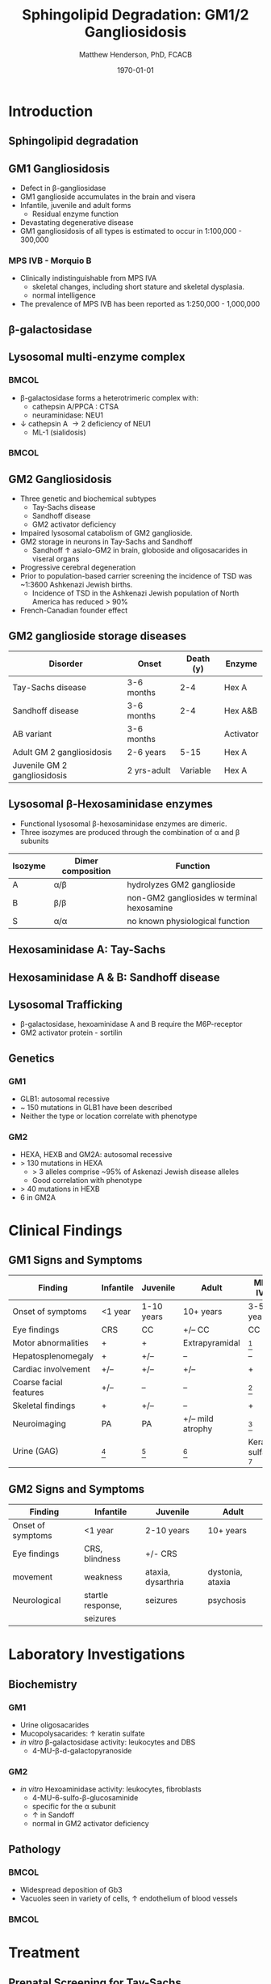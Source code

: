 #+TITLE: Sphingolipid Degradation: GM1/2 Gangliosidosis
#+AUTHOR: Matthew Henderson, PhD, FCACB
#+DATE: \today

:PROPERTIES:
#+DRAWERS: PROPERTIES
#+LaTeX_CLASS: beamer
#+LaTeX_CLASS_OPTIONS: [presentation, smaller]
#+BEAMER_THEME: Ilmenau
#+BEAMER_COLOR_THEME: whale
#+BEAMER_FRAME_LEVEL: 2
#+COLUMNS: %40ITEM %10BEAMER_env(Env) %9BEAMER_envargs(Env Args) %4BEAMER_col(Col) %10BEAMER_extra(Extra)
#+OPTIONS: H:2 toc:nil
#+PROPERTY: header-args:R :session *R*
#+PROPERTY: header-args :cache no
#+PROPERTY: header-args :tangle yes
#+STARTUP: beamer
#+STARTUP: overview
#+STARTUP: hidestars
#+STARTUP: indent
# #+BEAMER_HEADER: \subtitle{Part 1: Maple Syrup Urine Diseas}
#+BEAMER_HEADER: \institute[NSO]{Newborn Screening Ontario | The University of Ottawa}
#+BEAMER_HEADER: \titlegraphic{\includegraphics[height=1cm,keepaspectratio]{../logos/NSO_logo.pdf}\includegraphics[height=1cm,keepaspectratio]{../logos/cheo-logo.png} \includegraphics[height=1cm,keepaspectratio]{../logos/UOlogoBW.eps}}
#+latex_header: \hypersetup{colorlinks,linkcolor=white,urlcolor=blue}
#+LaTeX_header: \usepackage{textpos}
#+LaTeX_header: \usepackage{textgreek}
#+LaTeX_header: \usepackage[version=4]{mhchem}
#+LaTeX_header: \usepackage{chemfig}
#+LaTeX_header: \usepackage{siunitx}
#+LaTeX_header: \usepackage{gensymb}
#+LaTex_HEADER: \usepackage[usenames,dvipsnames]{xcolor}
#+LaTeX_HEADER: \usepackage[T1]{fontenc}
#+LaTeX_HEADER: \usepackage{lmodern}
#+LaTeX_HEADER: \usepackage{verbatim}
#+LaTeX_HEADER: \usepackage{tikz}
#+LaTeX_HEADER: \usetikzlibrary{shapes.geometric,arrows,decorations.pathmorphing,backgrounds,positioning,fit,petri}
:END:
#+BEGIN_LaTeX
%\logo{\includegraphics[width=1cm,height=1cm,keepaspectratio]{../logos/NSO_logo_small.pdf}~%
%    \includegraphics[width=1cm,height=1cm,keepaspectratio]{../logos/UOlogoBW.eps}%
%}

\vspace{220pt}
\beamertemplatenavigationsymbolsempty
\setbeamertemplate{caption}[numbered]
\setbeamerfont{caption}{size=\tiny}
% \addtobeamertemplate{frametitle}{}{%
% \begin{textblock*}{100mm}(.85\textwidth,-1cm)
% \includegraphics[height=1cm,width=2cm]{cat}
% \end{textblock*}}

\tikzstyle{chemical} = [rectangle, rounded corners, text width=5em, minimum height=1em,text centered, draw=black, fill=none]
\tikzstyle{hardware} = [rectangle, rounded corners, text width=5em, minimum height=1em,text centered, draw=black, fill=gray!30]
\tikzstyle{ms} = [rectangle, rounded corners, text width=5em, minimum height=1em,text centered, draw=orange, fill=none]
\tikzstyle{msw} = [rectangle, rounded corners, text width=7em, minimum height=1em,text centered, draw=orange, fill=none]
\tikzstyle{label} = [rectangle,text width=8em, minimum height=1em, text centered, draw=none, fill=none]
\tikzstyle{hl} = [rectangle, rounded corners, text width=5em, minimum height=1em,text centered, draw=black, fill=red!30]
\tikzstyle{box} = [rectangle, rounded corners, text width=5em, minimum height=5em,text centered, draw=black, fill=none]
\tikzstyle{arrow} = [thick,->,>=stealth]
\tikzstyle{hl-arrow} = [ultra thick,->,>=stealth,draw=red]

#+END_LaTeX

* Introduction

** Sphingolipid degradation

#+CAPTION[deg]:Sphingolipid degradation
#+NAME: fig:sld
#+ATTR_LaTeX: :width 0.6\textwidth
[[file:./figures/sl_degradation.png]]


** GM1 Gangliosidosis
- Defect in \beta-gangliosidase
- GM1 ganglioside accumulates in the brain and visera
- Infantile, juvenile and adult forms
  - Residual enzyme function
- Devastating degenerative disease
- GM1 gangliosidosis of all types is estimated to occur in 1:100,000 - 300,000

*** MPS IVB - Morquio B
- Clinically indistinguishable from MPS IVA
  - skeletal changes, including short stature and skeletal dysplasia.
  - normal intelligence
- The prevalence of MPS IVB has been reported as 1:250,000 - 1,000,000


** \beta-galactosidase
#+CAPTION[bgal]: \beta-galactosidase
#+NAME: fig:bgal
#+ATTR_LaTeX: :width 0.7\textwidth
[[file:./figures/bgalatosidase.png]]


** Lysosomal multi-enzyme complex

***                                                                 :BMCOL:
:PROPERTIES:
:BEAMER_col: 0.6
:END:
- \beta-galactosidase forms a heterotrimeric complex with:
  - cathepsin A/PPCA : CTSA 
  - neuraminidase: NEU1

- \downarrow cathepsin A \to 2\degree  deficiency of NEU1
  - ML-1 (sialidosis)

***                                                                 :BMCOL:
:PROPERTIES:
:BEAMER_col: 0.5
:END:
#+CAPTION[lmc]:lysosomal multi-enzyme complex
#+NAME: fig:lmc
#+ATTR_LaTeX: :width \textwidth
[[file:./figures/lmc.jpg]]


*** COMMENT caption
- Schematic representation of the pathways that involve the components
  of the LMC and the CSER, and that become deregulated in case of
  single or combined enzyme deficiencies in sialidosis, GM1 and
  GS. CMA, chaperone mediated autophagy; CSER, cell surface elastin
  receptor; EBP, elastin binding protein; ECM, extracellular matrix;
  LM, lysosomal membrane; LMC, lysosomal multienzyme complex; PM,
  plasma membrane


** GM2 Gangliosidosis
- Three genetic and biochemical subtypes
  - Tay-Sachs disease
  - Sandhoff disease
  - GM2 activator deficiency
- Impaired lysosomal catabolism of GM2 ganglioside.
- GM2 storage in neurons in Tay-Sachs and Sandhoff
  - Sandhoff \uparrow asialo-GM2 in brain, globoside and oligosacarides in viseral organs
- Progressive cerebral degeneration
- Prior to population-based carrier screening the incidence of TSD was ~1:3600 Ashkenazi Jewish births.
  - Incidence of TSD in the Ashkenazi Jewish population of North America has reduced > 90%
- French-Canadian founder effect


** GM2 ganglioside storage diseases

| Disorder                     | Onset       | Death (y) | Enzyme    |
|------------------------------+-------------+-----------+-----------|
| Tay-Sachs disease            | 3-6 months  |       2-4 | Hex A     |
| Sandhoff disease             | 3-6 months  |       2-4 | Hex A&B   |
| AB variant                   | 3-6 months  |           | Activator |
| Adult GM 2 gangliosidosis    | 2-6 years   |      5-15 | Hex A     |
| Juvenile GM 2 gangliosidosis | 2 yrs-adult |  Variable | Hex A     |

** Lysosomal \beta-Hexosaminidase enzymes

- Functional lysosomal \beta-hexosaminidase enzymes are dimeric.
- Three isozymes are produced through the combination of \alpha
  and \beta subunits

| Isozyme | Dimer composition | Function                                   |
|---------+-------------------+--------------------------------------------|
| A       | \alpha/\beta      | hydrolyzes GM2 ganglioside                 |
| B       | \beta/\beta       | non-GM2 gangliosides w terminal hexosamine |
| S       | \alpha/\alpha     | no known physiological function            |


** Hexosaminidase A: Tay-Sachs

#+CAPTION[hexa]:Hexosaminidase A
#+NAME: fig:hexa
#+ATTR_LaTeX: :width 0.8\textwidth
[[file:./figures/hexosaminidasea.png]]


** Hexosaminidase A & B: Sandhoff disease

#+CAPTION[hexb]:Hexosaminidase A & B
#+NAME: fig:hexb
#+ATTR_LaTeX: :width 0.8\textwidth
[[file:./figures/hexosaminidaseab.png]]


** Lysosomal Trafficking

#+CAPTION[traf]:Lysosomal protein trafficking receptors
#+NAME: fig:traf
#+ATTR_LaTeX: :width 0.8\textwidth
[[file:./figures/lysosome_trafficking.jpeg]]

\footnotesize
- \beta-galactosidase, hexoaminidase A and B require the M6P-receptor
- GM2 activator protein - sortilin


** Genetics

*** GM1
- GLB1: autosomal recessive 
- ~ 150 mutations in GLB1 have been described
- Neither the type or location correlate with phenotype

*** GM2
- HEXA, HEXB and GM2A: autosomal recessive
- > 130 mutations in HEXA
  - > 3 alleles comprise ~95% of Askenazi Jewish disease alleles
  - Good correlation with phenotype 
- > 40 mutations in HEXB
- 6 in GM2A

* Clinical Findings

** GM1 Signs and Symptoms
\footnotesize

| Finding                | Infantile | Juvenile   | Adult            | MPS IVB                |
|------------------------+-----------+------------+------------------+------------------------|
| Onset of symptoms      | <1 year   | 1-10 years | 10+ years        | 3-5 years              |
| Eye findings           | CRS       | CC         | +/– CC           | CC                     |
| Motor abnormalities    | +         | +          | Extrapyramidal   | [fn:2]                 |
| Hepatosplenomegaly     | +         | +/–        | –                | –                      |
| Cardiac involvement    | +/–       | +/–        | +/–              | +                      |
| Coarse facial features | +/–       | –          | –                | [fn:2]                 |
| Skeletal findings      | +         | +/–        | –                | +                      |
| Neuroimaging           | PA        | PA         | +/– mild atrophy | [fn:2]                 |
| Urine (GAG)            | [fn:1]    | [fn:1]     | [fn:1]           | Keratan sulfate [fn:3] |

[fn:1] Oligosacaride with terminal galactose
[fn:2] Secondary to bony changes
[fn:3] FN have been observed


** GM2 Signs and Symptoms

| Finding           | Infantile         | Juvenile           | Adult            |
|-------------------+-------------------+--------------------+------------------|
| Onset of symptoms | <1 year           | 2-10 years         | 10+ years        |
| Eye findings      | CRS, blindness    | +/- CRS            |                  |
| movement          | weakness          | ataxia, dysarthria | dystonia, ataxia |
| Neurological      | startle response, | seizures           | psychosis        |
|                   | seizures          |                    |                  |


* Laboratory Investigations

** Biochemistry

*** GM1 

- Urine oligosacarides
- Mucopolysacarides: \uparrow keratin sulfate
- /in vitro/ \beta-galactosidase activity: leukocytes and DBS
  - 4-MU-\beta-d-galactopyranoside

*** GM2 
- /in vitro/ Hexoaminidase activity: leukocytes, fibroblasts
  - 4-MU-6-sulfo-\beta-glucosaminide
  - specific for the \alpha subunit
  - \uparrow in Sandoff
  - normal in GM2 activator deficiency

** Pathology

***                                                                 :BMCOL:
:PROPERTIES:
:BEAMER_col: 0.5
:END:
- Widespread deposition of Gb3
- Vacuoles seen in variety of cells, \uparrow endothelium of blood vessels

***                                                                 :BMCOL:
:PROPERTIES:
:BEAMER_col: 0.5
:END:

#+CAPTION[em]:EM showing concentric or lamellar structure of lysosomal inclusions in Fabry disease renal biopsy
#+NAME: fig:biopsy
#+ATTR_LaTeX: :width 0.7\textwidth
[[file:./figures/Fabrys-disease.jpg]]


* Treatment
** Prenatal Screening for Tay-Sachs

#+CAPTION[screening]:Prevention of Tay-Sachs disease (1972-1992)

| Group                  | number                        |
|------------------------+-------------------------------|
| Total screened         | 9.53 x 10^6 (seven countries) |
| Carriers identified    | 36 418                        |
| Couples at risk        | 1056                          |
| Pregnancies monitored  | 2415 [fn:1]                  |
| Affected fetuses       | 469                           |
| Aborted                | 451                           |
| Normal offspring born  | 1881                          |
| Birth/year w Tay-Sachs |                               |
| Prior to 1969          | 100 (US & Canada) 80% Jewish  |
| 1980                   | 13 80% non-Jewish             |
| 1985–1992              | 3-10 80% non-Jewish           |

- > 90% reduction in the disease in Jewish population

[fn:1] Prior offspring as well as heterozygote screening (1969-1992)

** Treatment

*** GM1
- no curative treatment to date
*** GM2
- treat seizures
- no curative treatment to date
** Next time

- Disorders of Sphingolipid Degradation continued...
  - Krabbe and Metachromatic Leukodystrophy
